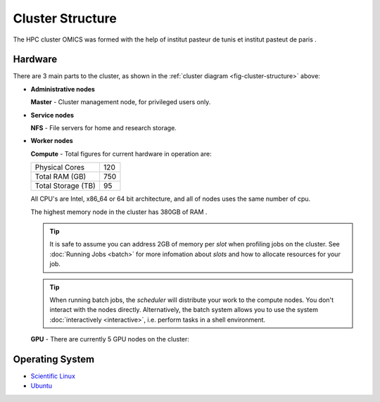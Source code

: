 Cluster Structure
=================

The HPC cluster OMICS was formed with the help of institut pasteur de tunis et institut pasteut de paris . 



.. _structure-hardware:

Hardware
--------

.. _fig-cluster-structure:

.. graphviz:: cluster.dot

There are 3 main parts to the cluster, as shown in the :ref:`cluster diagram <fig-cluster-structure>` above: 

* **Administrative nodes**

  **Master** - Cluster management node, for privileged users only.

* **Service nodes**

  **NFS** - File servers for home and research storage.

* **Worker nodes**

  **Compute** - Total figures for current hardware in operation are:


  +------------------+---------+
  |Physical Cores    | 120     |
  +------------------+---------+
  |Total RAM (GB)    | 750     |
  +------------------+---------+
  |Total Storage (TB)| 95      |
  +------------------+---------+

  All CPU's are Intel, x86_64 or 64 bit architecture, and all of nodes uses the same number of cpu.

  The highest memory node in the cluster has 380GB of RAM .

  .. tip::

     It is safe to assume you can address 2GB of memory per *slot* when profiling jobs on the cluster. See :doc:`Running Jobs <batch>` for more infomation about *slots* and how to allocate resources for your job.

  .. tip::

     When running batch jobs, the *scheduler* will distribute your work to the compute nodes. You don't interact with the nodes directly. Alternatively, the batch system allows you to use the system :doc:`interactively <interactive>`, i.e. perform tasks in a shell environment.

.. _hardware-gpu-nodes:

  **GPU** - There are currently 5 GPU nodes on the cluster:

  +-----------+---------------------+------------------+
  | Node      | GPU Model           |     Memory    |
  +===========+=====================+===================+
  | node01    | 4x Nvidia Tesla M10 | 8GB per card  |
  +-----------+---------------------+-------------------+
  | node02    | 4x Nvidia Tesla M10 | 8GB per card  |
  +-----------+---------------------+-------------------+
  | node03    | 4x Nvidia Tesla M10 | 8GB per card  |
  +-----------+---------------------+------------------+
  | node04    | 4x Nvidia Tesla M10 | 8GB per card  |
  +-----------+---------------------+-------------------+
  | node05    | 4x Nvidia Tesla M10 | 8GB per card  |
  +-----------+---------------------+-------------------+


Operating System
----------------

- `Scientific Linux <http://scientificlinux.org/>`_
- `Ubuntu <https://ubuntu.com>`_


